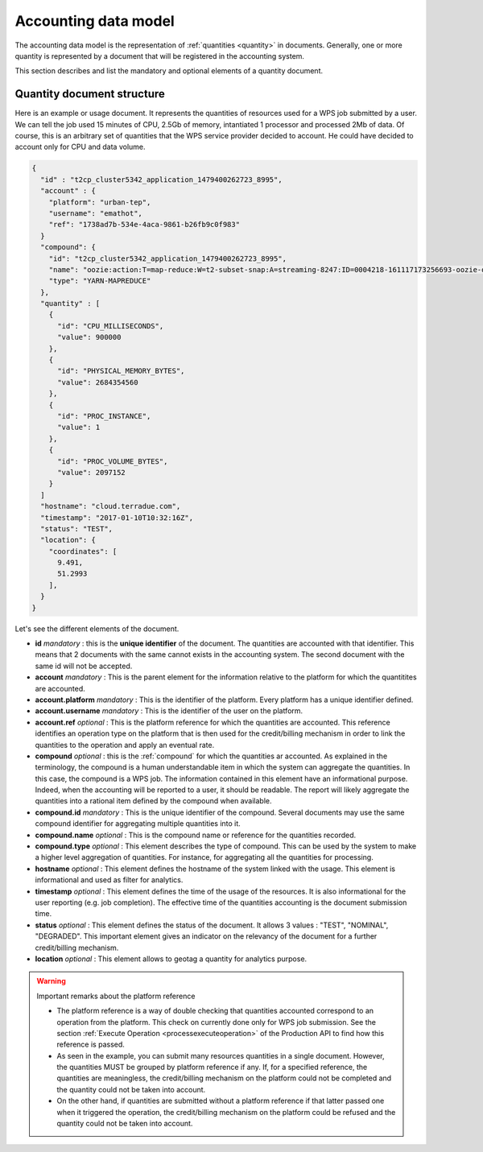 .. _accountingdatamodel:

Accounting data model
^^^^^^^^^^^^^^^^^^^^^

The accounting data model is the representation of :ref:`quantities <quantity>` in documents. Generally, one or more quantity is represented by a document that will be registered in the accounting system.

This section describes and list the mandatory and optional elements of a quantity document.

Quantity document structure
"""""""""""""""""""""""""""

Here is an example or usage document. It represents the quantities of resources used for a WPS job submitted by a user. We can tell the job used 15 minutes of CPU, 2.5Gb of memory, intantiated 1 processor and processed 2Mb of data. Of course, this is an arbitrary set of quantities that the WPS service provider decided to account. He could have decided to account only for CPU and data volume.

.. code-block:: javascript

    {
      "id" : "t2cp_cluster5342_application_1479400262723_8995",
      "account" : {
        "platform": "urban-tep",
        "username": "emathot",
        "ref": "1738ad7b-534e-4aca-9861-b26fb9c0f983"
      }
      "compound": {
        "id": "t2cp_cluster5342_application_1479400262723_8995",
        "name": "oozie:action:T=map-reduce:W=t2-subset-snap:A=streaming-8247:ID=0004218-161117173256693-oozie-oozi-W"
        "type": "YARN-MAPREDUCE"
      },
      "quantity" : [
        {
          "id": "CPU_MILLISECONDS",
          "value": 900000
        },
        {
          "id": "PHYSICAL_MEMORY_BYTES",
          "value": 2684354560
        },
        {
          "id": "PROC_INSTANCE",
          "value": 1
        },
        {
          "id": "PROC_VOLUME_BYTES",
          "value": 2097152
        }
      ]
      "hostname": "cloud.terradue.com",
      "timestamp": "2017-01-10T10:32:16Z",
      "status": "TEST",
      "location": {
        "coordinates": [
          9.491,
          51.2993
        ],
      }
    }


Let's see the different elements of the document.

* **id** *mandatory* : this is the **unique identifier** of the document. The quantities are accounted with that identifier. This means that 2 documents with the same cannot exists in the accounting system. The second document with the same id will not be accepted.
* **account** *mandatory* : This is the parent element for the information relative to the platform for which the quantitites are accounted.
* **account.platform** *mandatory* : This is the identifier of the platform. Every platform has a unique identifier defined.
* **account.username** *mandatory* : This is the identifier of the user on the platform.
* **account.ref** *optional* : This is the platform reference for which the quantities are accounted. This reference identifies an operation type on the platform that is then used for the credit/billing mechanism in order to link the quantities to the operation and apply an eventual rate.
* **compound** *optional* : this is the :ref:`compound` for which the quantities ar accounted. As explained in the terminology, the compound is a human understandable item in which the system can aggregate the quantities. In this case, the compound is a WPS job. The information contained in this element have an informational purpose. Indeed, when the accounting will be reported to a user, it should be readable. The report will likely aggregate the quantities into a rational item defined by the compound when available.
* **compound.id** *mandatory* : This is the unique identifier of the compound. Several documents may use the same compound identifier for aggregating multiple quantities into it.
* **compound.name** *optional* : This is the compound name or reference for the quantities recorded.
* **compound.type** *optional* : This element describes the type of compound. This can be used by the system to make a higher level aggregation of quantities. For instance, for aggregating all the quantities for processing.
* **hostname** *optional* : This element defines the hostname of the system linked with the usage. This element is informational and used as filter for analytics.
* **timestamp** *optional* : This element defines the time of the usage of the resources. It is also informational for the user reporting (e.g. job completion). The effective time of the quantities accounting is the document submission time.
* **status** *optional* : This element defines the status of the document. It allows 3 values : "TEST", "NOMINAL", "DEGRADED". This important element gives an indicator on the relevancy of the document for a further credit/billing mechanism.
* **location** *optional* : This element allows to geotag a quantity for analytics purpose.
  



.. warning:: Important remarks about the platform reference

  * The platform reference is a way of double checking that quantities accounted correspond to an operation from the platform. This check on currently done only for WPS job submission. See the section :ref:`Execute Operation <processexecuteoperation>` of the Production API to find how this reference is passed.
  * As seen in the example, you can submit many resources quantities in a single document. However, the quantities MUST be grouped by platform reference if any. If, for a specified reference, the quantities are meaningless, the credit/billing mechanism on the platform could not be completed and the quantity could not be taken into account.
  * On the other hand, if quantities are submitted without a platform reference if that latter passed one when it triggered the operation, the credit/billing mechanism on the platform could be refused and the quantity could not be taken into account.







